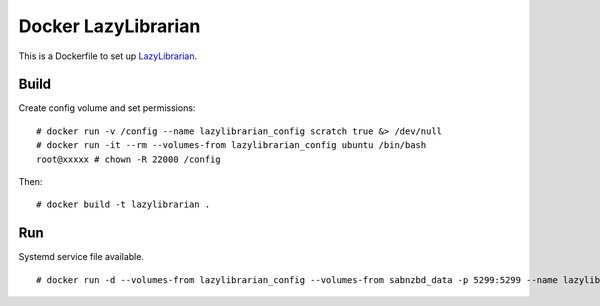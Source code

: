 Docker LazyLibrarian
====================

This is a Dockerfile to set up LazyLibrarian_.

Build
-----

Create config volume and set permissions::

    # docker run -v /config --name lazylibrarian_config scratch true &> /dev/null
    # docker run -it --rm --volumes-from lazylibrarian_config ubuntu /bin/bash
    root@xxxxx # chown -R 22000 /config

Then::

    # docker build -t lazylibrarian .

Run
---

Systemd service file available.

::

    # docker run -d --volumes-from lazylibrarian_config --volumes-from sabnzbd_data -p 5299:5299 --name lazylibrarian_run lazylibrarian


.. _LazyLibrarian: https://github.com/itsmegb/LazyLibrarian

